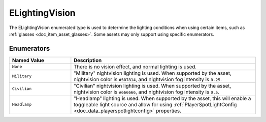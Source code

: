 .. _doc_data_elightingvision:

ELightingVision
===============

The ELightingVision enumerated type is used to determine the lighting conditions when using certain items, such as :ref:`glasses <doc_item_asset_glasses>`. Some assets may only support using specific enumerators.

Enumerators
```````````

.. list-table::
   :widths: 25 75
   :header-rows: 1
   
   * - Named Value
     - Description
   * - ``None``
     - There is no vision effect, and normal lighting is used.
   * - ``Military``
     - "Military" nightvision lighting is used. When supported by the asset, nightvision color is ``#507814``, and nightvision fog intensity is ``0.25``.
   * - ``Civilian``
     - "Civilian" nightvision lighting is used. When supported by the asset, nightvision color is ``#666666``, and nightvision fog intensity is ``0.5``.
   * - ``Headlamp``
     - "Headlamp" lighting is used. When supported by the asset, this will enable a toggleable light source and allow for using :ref:`PlayerSpotLightConfig <doc_data_playerspotlightconfig>` properties.